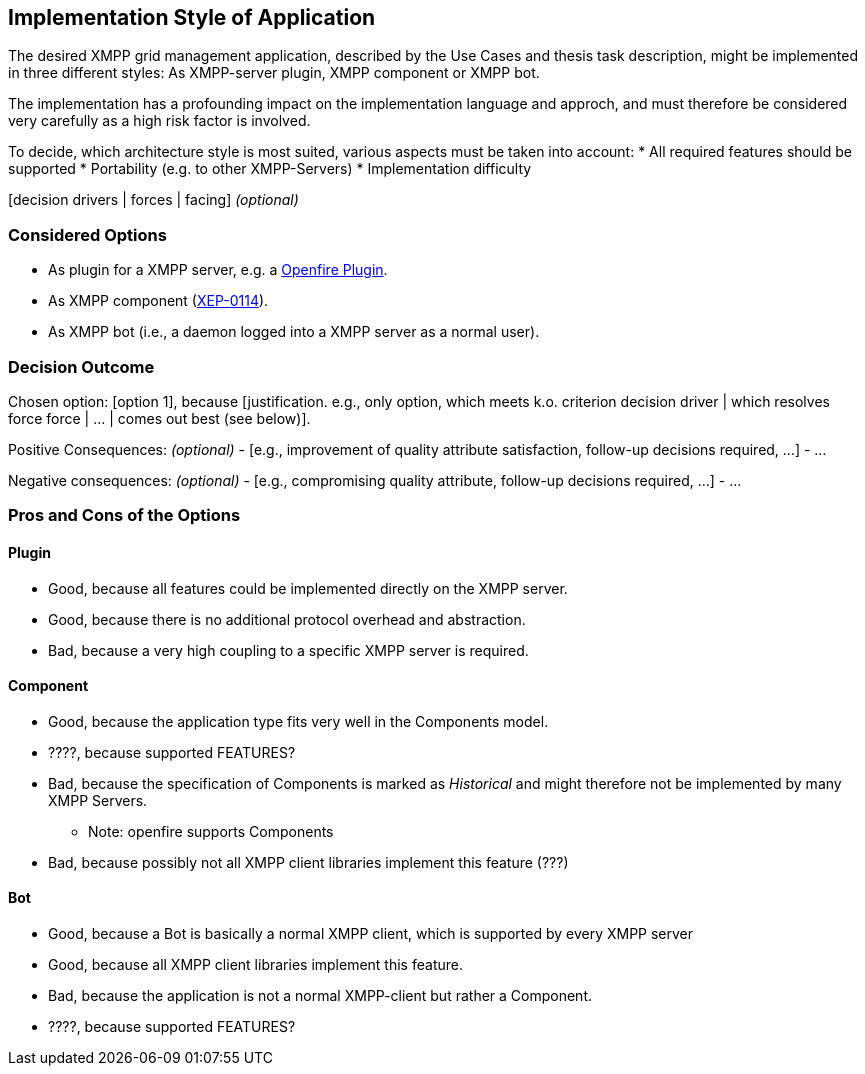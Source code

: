 == Implementation Style of Application

The desired XMPP grid management application, described by the Use Cases and thesis task description, might be implemented in three different styles: As XMPP-server plugin, XMPP component or XMPP bot.

The implementation has a profounding impact on the implementation language and approch, and must therefore be considered very carefully as a high risk factor is involved.

To decide, which architecture style is most suited, various aspects must be taken into account:
* All required features should be supported
* Portability (e.g. to other XMPP-Servers)
* Implementation difficulty



[context and problem statement]

[decision drivers | forces | facing] _(optional)_

=== Considered Options

* As plugin for a XMPP server, e.g. a http://download.igniterealtime.org/openfire/docs/latest/documentation/plugin-dev-guide.html[Openfire Plugin].
* As XMPP component (https://xmpp.org/extensions/xep-0114.html[XEP-0114]).
* As XMPP bot (i.e., a daemon logged into a XMPP server as a normal user).

=== Decision Outcome

Chosen option: [option 1], because [justification. e.g., only option, which meets k.o. criterion decision driver | which resolves force force | ... | comes out best (see below)].

Positive Consequences: _(optional)_
  - [e.g., improvement of quality attribute satisfaction, follow-up decisions required, ...]
  - ...

Negative consequences: _(optional)_
  - [e.g., compromising quality attribute, follow-up decisions required, ...]
  - ...

=== Pros and Cons of the Options

==== Plugin

* Good, because all features could be implemented directly on the XMPP server.
* Good, because there is no additional protocol overhead and abstraction.
* Bad, because a very high coupling to a specific XMPP server is required.

==== Component

* Good, because the application type fits very well in the Components model.
* ????, because supported FEATURES?
* Bad, because the specification of Components is marked as _Historical_ and might therefore not be implemented by many XMPP Servers.
** Note: openfire supports Components
* Bad, because possibly not all XMPP client libraries implement this feature (???)

==== Bot

* Good, because a Bot is basically a normal XMPP client, which is supported by every XMPP server
* Good, because all XMPP client libraries implement this feature.
* Bad, because the application is not a normal XMPP-client but rather a Component.
* ????, because supported FEATURES?
